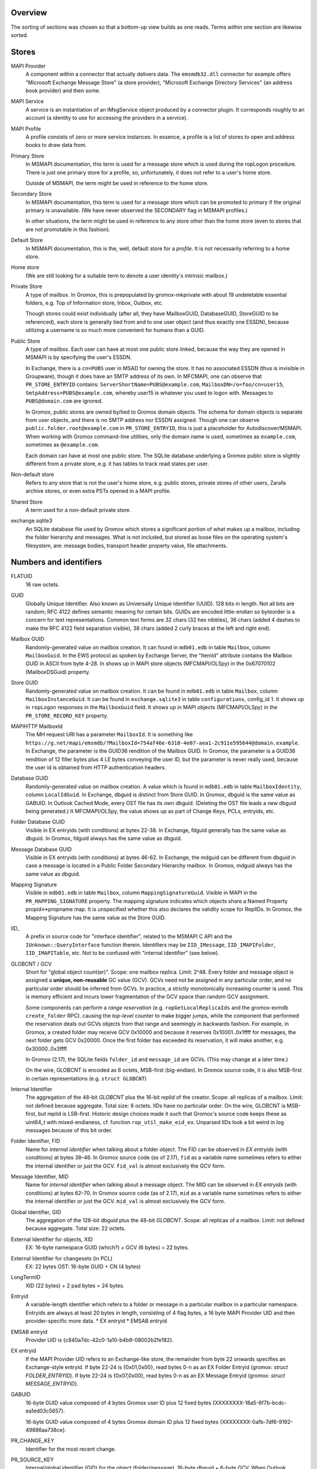 ..
	SPDX-License-Identifier: CC-BY-SA-4.0 or-later
	SPDX-FileCopyrightText: 2023 grommunio GmbH

Overview
========

The sorting of sections was chosen so that a bottom-up view builds as one
reads. Terms within one section are likewise sorted.


Stores
======

MAPI Provider
	A component within a connector that actually delivers data. The
	``emsmdb32.dll`` connector for example offers "Microsoft Exchange
	Message Store" (a store provider), "Microsoft Exchange Directory
	Services" (an address book provider) and then some.

MAPI Service
	A service is an instantiation of an IMsgService object produced by a
	connector plugin. It corresponds roughly to an account (a identity to
	use for accessing the providers in a service).

MAPI Profile
	A profile consists of zero or more service instances. In essence, a
	profile is a list of stores to open and address books to draw data
	from.

Primary Store
	In MSMAPI documentation, this term is used for a message store which is
	used during the ropLogon procedure. There is just one primary store for
	a profile, so, unfortunately, it does not refer to a user's home store.

	Outside of MSMAPI, the term might be used in reference to the home store.

Secondary Store
	In MSMAPI documentation, this term is used for a message store which
	can be promoted to primary if the original primary is unavailable. (We
	have never observed the SECONDARY flag in MSMAPI profiles.)

	In other situations, the term might be used in reference to any store
	other than the home store (even to stores that are not promotable in
	this fashion).

Default Store
	In MSMAPI documentation, this is the, well, default store for
	a *profile*. It is not necessarily referring to a home store.

Home store
	(We are still looking for a suitable term to denote a user identity's
	intrinsic mailbox.)

Private Store
	A type of mailbox. In Gromox, this is prepopulated by gromox-mkprivate
	with about 19 undeletable essential folders, e.g. Top of Information
	store, Inbox, Outbox, etc.

	Though stores could exist individually (after all, they have
	MailboxGUID, DatabaseGUID, StoreGUID to be referenced), each store is
	generally tied from and to one user object (and thus exactly one
	ESSDN), because utilizing a username is so much more convenient for
	humans than a GUID.

Public Store
	A type of mailbox. Each user can have at most one public store linked, because the
	way they are opened in MSMAPI is by specifying the user's ESSDN.

	In Exchange, there is a ``cn=PUBS`` user in MSAD for owning the store.
	It has no associated ESSDN (thus is invisible in Groupware), though it
	does have an SMTP address of its own. In MFCMAPI, one can observe that
	``PR_STORE_ENTRYID`` contains: ``ServerShortName=PUBS@example.com``,
	``MailboxDN=/o=foo/cn=user15``, ``SmtpAddress=PUBS@example.com``,
	whereby user15 is whatever you used to logon with. Messages to
	``PUBS@domain.com`` are ignored.

	In Gromox, public stores are owned by/tied to Gromox domain objects.
	The schema for domain objects is separate from user objects, and there
	is no SMTP address nor ESSDN assigned. Though one can observe
	``public.folder.root@example.com`` in ``PR_STORE_ENTRYID``, this is
	just a placeholder for Autodiscover/MSMAPI. When working with Gromox
	command-line utilities, only the domain name is used, sometimes as
	``example.com``, sometimes as ``@example.com``.

	Each domain can have at most one public store. The SQLite database
	underlying a Gromox public store is slightly different from a private
	store, e.g. it has tables to track read states per user.

Non-default store
	Refers to any store that is not the user's home store, e.g. public
	stores, private stores of other users, Zarafa archive stores, or even
	extra PSTs opened in a MAPI profile.

Shared Store
	A term used for a non-default private store.

exchange.sqlite3
	An SQLite database file used by Gromox which stores a significant
	portion of what makes up a mailbox, including the folder hierarchy and
	messages. What is not included, but stored as loose files on the
	operating system's filesystem, are: message bodies, transport header
	property value, file attachments.


Numbers and identifiers
=======================

FLATUID
	16 raw octets.

GUID
	Globally Unique Identifier. Also known as Universally Unique Identifier
	(UUID). 128 bits in length. Not all bits are random; RFC 4122 defines
	semantic meaning for certain bits. GUIDs are encoded little-endian so
	byteorder is a concern for text representations. Common text forms are
	32 chars (32 hex nibbles), 36 chars (added 4 dashes to make the RFC 4122
	field separation visible), 38 chars (added 2 curly braces at the left
	and right end).

Mailbox GUID
	Randomly-generated value on mailbox creation.
	It can found in ``mdb01.edb`` in table ``Mailbox``, column
	``MailboxGuid``.
	In the EWS protocol as spoken by Exchange Server, the "ItemId"
	attribute contains the Mailbox GUID in ASCII from byte 4-28.
	In shows up in MAPI store objects (MFCMAPI/OLSpy) in the 0x67070102
	(MailboxDSGuid) property.

Store GUID
	Randomly-generated value on mailbox creation.
	It can be found in ``mdb01.edb`` in table ``Mailbox``, column
	``MailboxInstanceGuid``.
	It can be found in ``exchange.sqlite3`` in table ``configurations``,
	config_id 1.
	It shows up in ``ropLogon`` responses in the ``MailboxGuid`` field.
	It shows up in MAPI objects (MFCMAPI/OLSpy) in the
	``PR_STORE_RECORD_KEY`` property.

MAPIHTTP MailboxId
	The MH request URI has a parameter ``MailboxId``. It is something like
	``https://g.net/mapi/emsmdb/?MailboxId=754af46e-6310-4e07-aea1-2c911e595644@domain.example``.
	In Exchange, the parameter is the GUID36 rendition of the Mailbox GUID.
	In Gromox, the parameter is a GUID36 rendition of 12 filler bytes plus
	4 LE bytes conveying the user ID, but the parameter is never really used,
	because the user id is obtained from HTTP authentication headers.

Database GUID
	Randomly-generated value on mailbox creation.
	A value which is found in ``mdb01.edb`` in table ``MailboxIdentity``,
	column ``LocalIdGuid``.
	In Exchange, dbguid is distinct from Store GUID.
	In Gromox, dbguid is the same value as GABUID.
	In Outlook Cached Mode, every OST file has its own dbguid. (Deleting
	the OST file leads a new dbguid being generated.)
	It MFCMAPI/OLSpy, the value shows up as part of Change Keys, PCLs,
	entryids, etc.

Folder Database GUID
	Visible in EX entryids (with conditions) at bytes 22-38.
	In Exchange, fdguid generally has the same value as dbguid.
	In Gromox, fdguid always has the same value as dbguid.

Message Database GUID
	Visible in EX entryids (with conditions) at bytes 46-62.
	In Exchange, the mdguid can be different from dbguid in case a
	message	is located in a Public Folder Secondary Hierarchy mailbox.
	In Gromox, mdguid always has the same value as dbguid.

Mapping Signature
	Visible in ``mdb01.edb`` in table ``Mailbox``, column ``MappingSignatureGuid``.
	Visible in MAPI in the ``PR_MAPPING_SIGNATURE`` property.
	The mapping signature indicates which objects share a Named Property
	propid<->propname map.
	It is unspecified whether this also declares the validity scope for
	ReplIDs.
	In Gromox, the Mapping Signature has the same value as the Store GUID.

IID_
	A prefix in source code for "interface identifier", related to the
	MSMAPI C API and the ``IUnknown::QueryInterface`` function therein.
	Identifiers may be ``IID_IMessage``, ``IID_IMAPIFolder``,
	``IID_IMAPITable``, etc. Not to be confused with "internal identifier"
	(see below).

GLOBCNT / GCV
	Short for "global object count(er)". Scope: one mailbox replica. Limit:
	2^48. Every folder and message object is assigned a **unique,
	non-reusable** GC value (GCV). GCVs need not be assigned in any
	particular order, and no particular order should be inferred from GCVs.
	In practice, a strictly monotonically increasing counter is used. This
	is memory efficient and incurs lower fragmentation of the GCV space
	than random GCV assignment.

	Some components can perform a *range reservation* (e.g.
	``ropGetLocalReplicaIds`` and the gromox-exmdb ``create_folder`` RPC).
	causing the *top-level* counter to make bigger jumps, while the
	component that performed the reservation deals out GCVs objects from
	that range and seemingly in backwards fashion. For example, in Gromox,
	a created folder may receive GCV 0x10000 and because it reserves
	0x10001..0x1ffff for messages, the next folder gets GCV 0x20000. Once
	the first folder has exceeded its reservation, it will make another,
	e.g. 0x30000..0x3ffff.

	In Gromox (2.17), the SQLite fields ``folder_id`` and ``message_id``
	are GCVs. (This may change at a later time.)

	On the wire, GLOBCNT is encoded as 6 octets, MSB-first (big-endian). In
	Gromox source code, it is also MSB-first in certain representations
	(e.g. ``struct GLOBCNT``)

Internal Identifier
	The aggregation of the 48-bit *GLOBCNT* plus the 16-bit *replid* of the
	creator. Scope: all replicas of a mailbox. Limit: not defined because
	aggregate. Total size: 8 octets. IIDs have no particular order. On the
	wire, GLOBCNT is MSB-first, but replid is LSB-first. Historic design
	choices made it such that Gromox's source code keeps these as uint64_t
	with mixed-endianess, cf. function ``rop_util_make_eid_ex``. Unparsed
	IIDs look a bit weird in log messages because of this bit order.

Folder Identifier, FID
	Name for *internal identifier* when talking about a folder object. The
	FID can be observed in *EX entryids* (with conditions) at bytes 38–46.
	In Gromox source code (as of 2.17), ``fid`` as a variable name
	sometimes refers to either the internal identifier or just the GCV.
	``fid_val`` is almost exclusively the GCV form.

Message Identifier, MID
	Name for *internal identifier* when talking about a message object. The
	MID can be observed in *EX entryids* (with conditions) at bytes 62–70.
	In Gromox source code (as of 2.17), ``mid`` as a variable name
	sometimes refers to either the internal identifier or just the GCV.
	``mid_val`` is almost exclusively the GCV form.

Global Identifier, GID
	The aggregation of the 128-bit dbguid plus the 48-bit *GLOBCNT*. Scope:
	all replicas of a mailbox. Limit: not defined because aggregate. Total
	size: 22 octets.

External Identifier for objects, XID
	EX: 16-byte namespace GUID (which?) + GCV (6 bytes) = 22 bytes.

External Identifier for changesets (in PCL)
	EX: 22 bytes
	OST: 16-byte GUID + CN (4 bytes)

LongTermID
	XID (22 bytes) + 2 pad bytes = 24 bytes.

Entryid
	A variable-length identifier which refers to a folder or message in a
	particular mailbox in a particular namespace. Entryids are always at
	least 20 bytes in length, consisting of 4 flag bytes, a 16 byte MAPI
	Provider UID and then provider-specific more data.
	* EX entryid
	* EMSAB entryid

EMSAB entryid
	Provider UID is {c840a7dc-42c0-1a10-b4b9-08002b2fe182}.

EX entryid
	If the MAPI Provider UID refers to an Exchange-like store, the
	remainder from byte 22 onwards specifies an Exchange-style entryid.
	If byte 22-24 is {0x01,0x00}, read bytes 0-n as an EX Folder Entryid
	(gromox: `struct FOLDER_ENTRYID`).
	If byte 22-24 is {0x07,0x00}, read bytes 0-n as an EX Message Entryid
	(gromox: `struct MESSAGE_ENTRYID`).

GABUID
	16-byte GUID value composed of 4 bytes Gromox user ID plus
	12 fixed bytes {XXXXXXXX-18a5-6f7b-bcdc-ea1ed03c5657}.

	16-byte GUID value composed of 4 bytes Gromox domain ID plus
	12 fixed bytes {XXXXXXXX-0afb-7df6-9192-49886aa738ce}.

PR_CHANGE_KEY
	Identifier for the most recent change.

PR_SOURCE_KEY
	Internal/global identifier (GID) for the object (folder/message).
	16-byte dbguid + 6-byte GCV. When Outlook creates new objects in a
	mailbox, it allocates a GCV number from the *primary mailbox of the
	profile* rather than the mailbox where the object is created. As a
	result, the dbguid of PR_SOURCE_KEY need not match the dbguid of the
	mailbox where the object is created.

PR_RECORD_KEY
	In Exchange, similar to EX entryid.
	4-byte flags, 16-byte PR_STORE_RECORD_KEY, 2-byte type, 16-byte dbguid, 6-byte GCV, 2-byte pad.

PR_MDB_PROVIDER
	When emsmdb32.dll is the provider, the 16-byte value is
	549a34683d32384a9aa9e00a683131ba.

MAPI Provider UID
	Bytes 4-20 in every entryid.
	Can be a fixed value like muidOOP, muidContabDLL, muidEMSAB, etc.
	If not, it is often MailboxInstanceGuid/PR_STORE_RECORD_KEY.

Replicas
	A set of Database GUIDs of actors that have modified objects in a
	mailbox. For example, if user15 modifies a message in user21's mailbox,
	then user15's primary mailbox's dbguid is added to the user21's
	replguidmap. This is because Outlook, when creating new objects in
	user21's mailbox, use user15's GIDs for PR_SOURCE_KEY.

Replica ID
	16-bit shorthand value for a particular Replica GUID. Likely purpose
	was reduction of network traffic in transferring ICS data.

ReplidGuidMap, replguidmap
	A per-mailbox table with a bijective mapping between 16-bit replids and
	16-byte replguids.

	It is found in ``mdb01.edb`` as ReplidGuidMap, containing:

	* replid 1 generally contains the Database GUID (mandated by OXCFXICS
	  etc.)
	* replid 2 is the same across different mailboxes and deployments:
	  {ed33cbe5-94e2-48b6-8bea-bba984896933}
	* replid 3 same: {68349a54-323d-4a38-9aa9-e00a683131ba}
	* replid 4 same: {bb0754de-7f26-4d08-932f-fe7a9d22f8bd}
	* replid 5 generally contains the Mapping Signature GUID

	Subsequent replids are freely assigned on a first-come-first-serve basis.

	The ExtensionBlob column of the ReplidGuidMap table has a property that
	can hint at the trigger of the map entry creation, e.g. ``Admin``,
	``Task``, ``IdFromLongTermId``, ``ExecuteSearch``.

	In Gromox, the replguidmap is in ``exchange.sqlite3``. replid 1 and 5
	are delivered by source rather than database (was easier than doing db
	content upgrades in dbop_sqlite.cpp). replid 2 to 4 are not mapped.

ropLogon ReplID, ReplGUID fields
	Different replguidmaps lead to different values in ropLogon.ReplGUID
	[Cf. MS-OXCSTOR §3.1.4.2]. As EXC2019 and Gromox have a per-mailbox
	replguidmap (rather than one global map as in EXC2003),
	ropLogon.ReplGUID is different for every store. Generally,
	ropLogon.ReplGUID is filled with the value that is used for Named
	Property mapping (PR_MAPPING_SIGNATURE).

property
	Blurry term; can either refer to proptag or propid, and depending on
	that context, may either be unique for some object O, or not.

propid, property identifier
	A 16-bit number used to identify a given property logically. propids
	below 0x8000 are fixed; e.g. the Subject is assigned 0x37. propids above
	0x8000 are dynamically assigned during the runtime of a program, cf.
	propname.

propname, property name
	A property identifier that includes a namespace GUID and a
	GUID-specific integer or string. This mechanism allows to have much
	more than 32767 properties defined, though only at most 32767 can be
	active at any one time for a program or a mail store.

proptag, property tag
	The property tag is an ORed combination of a propid and a proptype.
	Objects like folders and messages etc. have an associative array of
	proptags to values. This implies that a propid can occur multiple
	times — in general though, at most one per object.
	
proptype, property type
	A 16-bit number used to denote the semantics of the memory block that
	makes up a property's assigned value.

Folder Associated Item, FAI
	aka Hidden Item
	Contains Metadata of various kinds, usually discoverable by very specific PR_MESSAGE_CLASS.


Limits
======

Global user count
	Gromox limit: 2^31 - 16, based on ab_tree minid limits.
	Upper theoretical limit: 2^32 - 16.

Global domain count
	Gromox limit: 2^29 - 16, based on ab_tree minid limits.
	Upper theoretical limit: 2^32 - 16.

Global department count
	Gromox limit: 2^29 - 16, based on ab_tree minid limits.
	Upper theoretical limit: 2^32 - 16.

Global AB class count
	Gromox limit: 2^29 - 16, based on ab_tree minid limits.
	Upper theoretical limit: 2^32 - 16.

Username
	Length limit: 319.
	64 characters for the localpart left of the '@' sign, 253 characters
	for the hostname right of the '@' sign [254 chars if trailing dots are
	used]. (RFC 1035)

Mailbox size
	Limit: 15 exabytes.
	The range of the ``PR_MESSAGESIZE_EXTENDED`` property is 0..2^63, the
	unit is in bytes.

Mailbox quota restriction
	Limit: 2 terabytes.
	The range of the ``PR_PROHIBIT_RECEIVE_QUOTA``,
	``PR_PROHIBIT_SEND_QUOTA``, ``PR_STORAGE_QUOTA_LIMIT`` property is
	0..2^31, the unit is kilobytes.

Changes
	Limit: 2^48 changes per replid.
	Upper theoretical limit: 2^64 (by starting to use multiple replids for
	one "replica").

GLOBCNT
	Regular specced limit: 2^48. (imposed by limit for *Changes*)
	Upper theoretical limit: 2^64.

Folders
	Lowest known limit: 2^31. Gromox 2.17 does range reservations when a
	folder is created in online mode (cf. ``SYSTEM_ALLOCATED_EID_RANGE``
	and ``ALLOCATED_EID_RANGE`` in source code), so the GLOBCNT space could
	already be used up after 2^31 folders.
	Regular specced limit: 2^48 (cf. *GLOBCNT*).
	Upper theoretical limit: 2^64 (cf. *GLOBCNT*).

Messages
	Lowest known limit: 2^31. If you restrict yourself to place only one
	message per folder, then *folders* is the limit.
	Regular specced limit: 2^48 (cf. *GLOBCNT*).
	Upper theoretical limit: 2^64 (cf. *GLOBCNT*).

Receive folders
	Lowest known limit: 2000, due to a mystery historic choice for the
	``MAXIMUM_RECEIVE_FOLDERS`` constant in the Gromox 2.17 source code.
	Regular specced limit: 2^48 (cf. *Folders*).
	Upper theoretical limit: 2^64 (cf. *Folders*).

Named properties
	Lowest knwon limit: 28672 (propids 0x8000..0xefff inclusive) per
	mailbox, due to a mystery historic choice for the
	``MAXIMUM_PROPNAME_NUMBER`` constant in the Gromox 2.17 source code.
	Technical limit: 32767 (propids 0x8000..0xfffe inclusive) per mailbox.

Replicas
	Lowest anticipated limit: 32763.
	Upper theoretical limit: 65535.
	(replid 0 is unused, replid 1 is already used at mailbox creation time,
	Exchange/Gromox reserve another 4, and we are unsure whether replids
	are treated as a signed or unsigned 16-bit quantity.)


Foreign limits
==============

* PFF files are said to have a technical limit of 4096 TB, but Outlook has imposed
  `extra arbitary limits
  <https://support.microsoft.com/en-gb/topic/how-to-configure-the-size-limit-for-both-pst-and-ost-files-in-outlook-2f13f558-d40e-9c2a-e3b6-02806fa535f4>`_.
